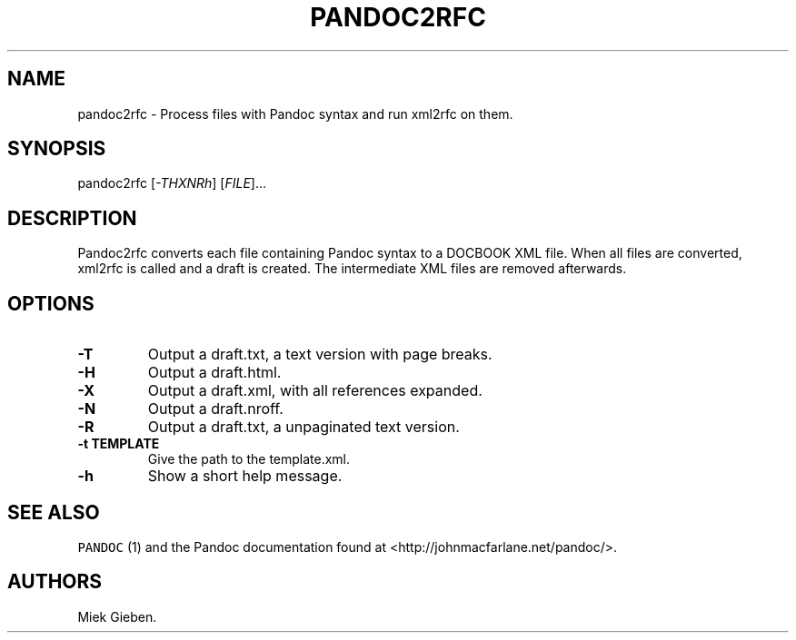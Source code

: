 .TH PANDOC2RFC 1 "January 20, 2013" "Pandoc2rfc User Manual"
.SH NAME
.PP
pandoc2rfc - Process files with Pandoc syntax and run xml2rfc on them.
.SH SYNOPSIS
.PP
pandoc2rfc [\f[I]-THXNRh\f[]] [\f[I]FILE\f[]]...
.SH DESCRIPTION
.PP
Pandoc2rfc converts each file containing Pandoc syntax to a DOCBOOK XML
file.
When all files are converted, xml2rfc is called and a draft is created.
The intermediate XML files are removed afterwards.
.SH OPTIONS
.TP
.B -T
Output a draft.txt, a text version with page breaks.
.RS
.RE
.TP
.B -H
Output a draft.html.
.RS
.RE
.TP
.B -X
Output a draft.xml, with all references expanded.
.RS
.RE
.TP
.B -N
Output a draft.nroff.
.RS
.RE
.TP
.B -R
Output a draft.txt, a unpaginated text version.
.RS
.RE
.TP
.B -t TEMPLATE
Give the path to the template.xml.
.RS
.RE
.TP
.B -h
Show a short help message.
.RS
.RE
.SH SEE ALSO
.PP
\f[C]PANDOC\f[] (1) and the Pandoc documentation found at
<http://johnmacfarlane.net/pandoc/>.
.SH AUTHORS
Miek Gieben.
